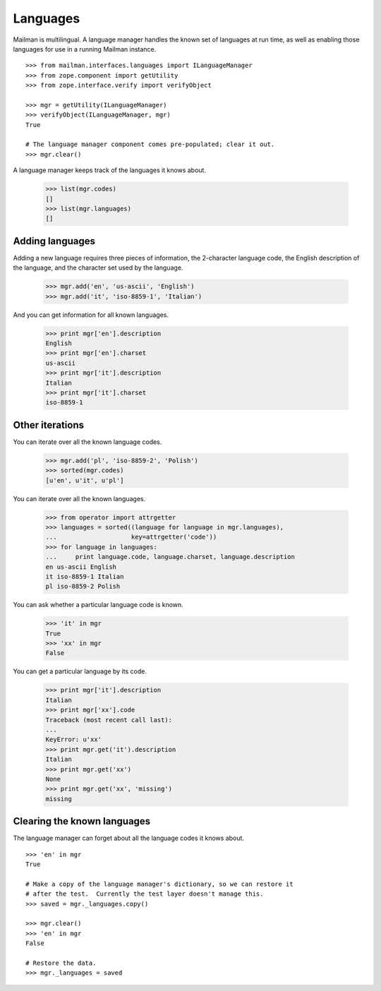 =========
Languages
=========

Mailman is multilingual.  A language manager handles the known set of
languages at run time, as well as enabling those languages for use in a
running Mailman instance.
::

    >>> from mailman.interfaces.languages import ILanguageManager
    >>> from zope.component import getUtility
    >>> from zope.interface.verify import verifyObject

    >>> mgr = getUtility(ILanguageManager)
    >>> verifyObject(ILanguageManager, mgr)
    True

    # The language manager component comes pre-populated; clear it out.
    >>> mgr.clear()

A language manager keeps track of the languages it knows about.

    >>> list(mgr.codes)
    []
    >>> list(mgr.languages)
    []
    

Adding languages
================

Adding a new language requires three pieces of information, the 2-character
language code, the English description of the language, and the character set
used by the language.

    >>> mgr.add('en', 'us-ascii', 'English')
    >>> mgr.add('it', 'iso-8859-1', 'Italian')

And you can get information for all known languages.

    >>> print mgr['en'].description
    English
    >>> print mgr['en'].charset
    us-ascii
    >>> print mgr['it'].description
    Italian
    >>> print mgr['it'].charset
    iso-8859-1


Other iterations
================

You can iterate over all the known language codes.

    >>> mgr.add('pl', 'iso-8859-2', 'Polish')
    >>> sorted(mgr.codes)
    [u'en', u'it', u'pl']

You can iterate over all the known languages.

    >>> from operator import attrgetter
    >>> languages = sorted((language for language in mgr.languages),
    ...                    key=attrgetter('code'))
    >>> for language in languages:
    ...     print language.code, language.charset, language.description
    en us-ascii English
    it iso-8859-1 Italian
    pl iso-8859-2 Polish

You can ask whether a particular language code is known.

    >>> 'it' in mgr
    True
    >>> 'xx' in mgr
    False

You can get a particular language by its code.

    >>> print mgr['it'].description
    Italian
    >>> print mgr['xx'].code
    Traceback (most recent call last):
    ...
    KeyError: u'xx'
    >>> print mgr.get('it').description
    Italian
    >>> print mgr.get('xx')
    None
    >>> print mgr.get('xx', 'missing')
    missing


Clearing the known languages
============================

The language manager can forget about all the language codes it knows about.
::

    >>> 'en' in mgr
    True

    # Make a copy of the language manager's dictionary, so we can restore it
    # after the test.  Currently the test layer doesn't manage this.
    >>> saved = mgr._languages.copy()

    >>> mgr.clear()
    >>> 'en' in mgr
    False

    # Restore the data.
    >>> mgr._languages = saved
